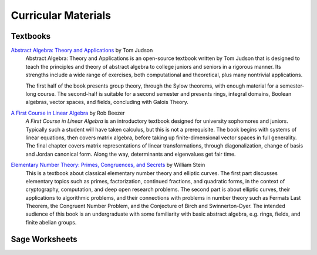 

====================
Curricular Materials
====================


Textbooks
---------

`Abstract Algebra: Theory and Applications <http://abstract.ups.edu/>`_ by Tom Judson
  Abstract Algebra: Theory and Applications is an open-source textbook
  written by Tom Judson that is designed to teach the principles and
  theory of abstract algebra to college juniors and seniors in a
  rigorous manner. Its strengths include a wide range of exercises, both
  computational and theoretical, plus many nontrivial applications.

  The first half of the book presents group theory, through the Sylow
  theorems, with enough material for a semester-long course. The
  second-half is suitable for a second semester and presents rings,
  integral domains, Boolean algebras, vector spaces, and fields,
  concluding with Galois Theory.


`A First Course in Linear Algebra <http://linear.ups.edu/>`_ by Rob Beezer
  :t:`A First Course in Linear Algebra` is an introductory textbook
  designed for university sophomores and juniors. Typically such a
  student will have taken calculus, but this is not a prerequisite.
  The book begins with systems of linear equations, then covers matrix
  algebra, before taking up finite-dimensional vector spaces in full
  generality. The final chapter covers matrix representations of linear
  transformations, through diagonalization, change of basis and Jordan
  canonical form. Along the way, determinants and eigenvalues get fair
  time.


`Elementary Number Theory: Primes, Congruences, and Secrets <http://modular.math.washington.edu/ent/>`_ by William Stein
  This is a textbook about classical elementary number theory and
  elliptic curves. The first part discusses elementary topics such as
  primes, factorization, continued fractions, and quadratic forms, in
  the context of cryptography, computation, and deep open research
  problems. The second part is about elliptic curves, their applications
  to algorithmic problems, and their connections with problems in number
  theory such as Fermats Last Theorem, the Congruent Number Problem, and
  the Conjecture of Birch and Swinnerton-Dyer. The intended audience of
  this book is an undergraduate with some familiarity with basic
  abstract algebra, e.g. rings, fields, and finite abelian groups.

Sage Worksheets
---------------




